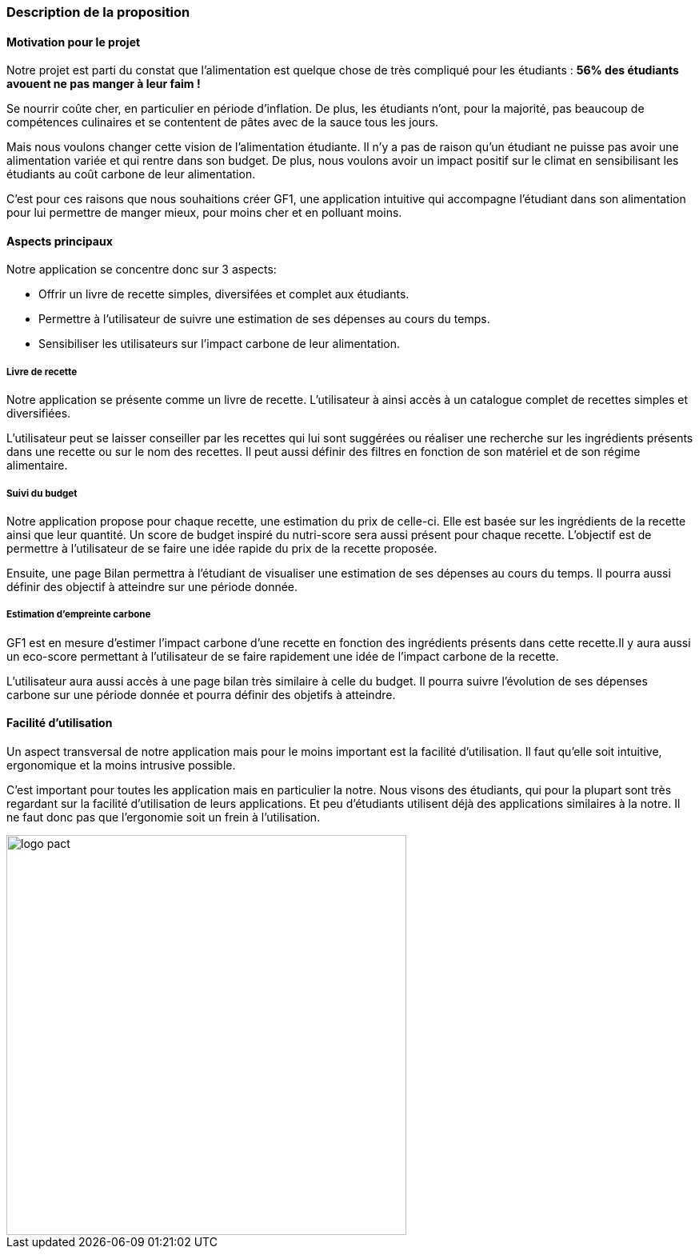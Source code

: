 
=== Description de la proposition

==== Motivation pour le projet


Notre projet est parti du constat que l’alimentation est quelque chose de très compliqué pour les étudiants : **56% des étudiants avouent ne pas manger à leur faim !** 

Se nourrir coûte cher, en particulier en période d’inflation. De plus, les étudiants n’ont, pour la majorité, pas beaucoup de compétences culinaires et se contentent de pâtes avec de la sauce tous les jours. 

Mais nous voulons changer cette vision de l’alimentation étudiante. Il n’y a pas de raison qu’un étudiant ne puisse pas avoir une alimentation variée et qui rentre dans son budget. De plus, nous voulons avoir un impact positif sur le climat en sensibilisant les étudiants au coût carbone de leur alimentation. 

C'est pour ces raisons que nous souhaitions créer GF1, une application intuitive qui accompagne l’étudiant dans son alimentation pour lui permettre de manger mieux, pour moins cher et en polluant moins. 


// Notre projet PACT est de développer une application pour aider les étudiants avec leur alimentation. Ce qui nous a motivé est le fait que la plupart des étudiants mangent mal et se font rarement à manger. Beaucoup citent le fait que la gestion de budget est plus compliqué lorsque l'on se fait à manger soi-même. La plupart des étudiants ont aussi du mal à faire leurs courses par manque d'organisation et d'habitude. De plus ils sont soit peu sensibilisés à l'impact carbone de leur alimentation ou ne connaissent pas de moyens d'y avoir accès. Les 3 entretiens que nous avons fait nous ont n'ont fait que confirmer ce que l'ont pensait déjà. L'application GF1 répond à un besoin réel et concret. Nous avons également relevé le besoin d'avoir une application ergonomique, peu intrusive et facile à utiliser.


==== Aspects principaux
Notre application se concentre donc sur 3 aspects:

- Offrir un livre de recette simples, diversifées et complet aux étudiants. 
- Permettre à l'utilisateur de suivre une estimation de ses dépenses au cours du temps.
- Sensibiliser les utilisateurs sur l'impact carbone de leur alimentation. 

// En prenant en compte tout ce qui est détaillé ci-dessus, nous avons décidé que notre projet aurait 3 fonctionnalités principales que nous considérons le coeur de notre projet:

// * suggestion des plats/création de listes de courses appropriées

// * suivi du budget

// * estimation d'empreinte carbone 


// ===== Suggestion des plats/création de listes de courses appropriées 
// Pour la suggestion des plats, notre application proposera des recettes à notre utilisateur qui pourra faire des recherches de recettes et trier selon différents critères. GF1 enregistrera les recettes effectuées/appréciées pour faire des propositions adaptées à l'utilisateur. En outre, lorsqu'une recette est selectionnée, GF1 génèrera une liste de courses à faire pour réaliser cette recette. À l'aide d'un simple système de cochage, GF1 peut être utilisé lors de l'achat des courses pour être sûr de ne rien oublier.

===== Livre de recette 
Notre application se présente comme un livre de recette. L'utilisateur à ainsi accès à un catalogue complet de recettes simples et diversifiées. 

L'utilisateur peut se laisser conseiller par les recettes qui lui sont suggérées ou réaliser une recherche sur les ingrédients présents dans une recette ou sur le nom des recettes. Il peut aussi définir des filtres en fonction de son matériel et de son régime alimentaire. 

===== Suivi du budget 
Notre application propose pour chaque recette, une estimation du prix de celle-ci. Elle est basée sur les ingrédients de la recette ainsi que leur quantité. Un score de budget inspiré du nutri-score sera aussi présent pour chaque recette. L'objectif est de permettre à l'utilisateur de se faire une idée rapide du prix de la recette proposée. 

Ensuite, une page Bilan permettra à l'étudiant de visualiser une estimation de ses dépenses au cours du temps. Il pourra aussi définir des objectif à atteindre sur une période donnée. 

// Notre application proposera de faire un suivi de budget en prenant en compte le budget de l'utilisateur et le prix des courses effectuées. L'utilisateur pourra aussi ajouter les achats qu'il a fait en dehors du cadre des recettes de l'application afin d'avoir un suivi précis même pour un utilisateur occasionnel.

===== Estimation d'empreinte carbone
GF1 est en mesure d'estimer l'impact carbone d'une recette en fonction des ingrédients présents dans cette recette.Il y aura aussi un eco-score permettant à l'utilisateur de se faire rapidement une idée de l'impact carbone de la recette. 

L'utilisateur aura aussi accès à une page bilan très similaire à celle du budget. Il pourra suivre l'évolution de ses dépenses carbone sur une période donnée et pourra définir des objetifs à atteindre. 

// GF1 connaitra l'empreinte carbone des aliments que l'utilisateur consomme. GF1 sera capable de faire un bilan sur un mois ou par repas de l'impact carbone des habitudes alimentaires de l'utilisateur.

==== Facilité d'utilisation
Un aspect transversal de notre application mais pour le moins important est la facilité d'utilisation. Il faut qu'elle soit intuitive, ergonomique et la moins intrusive possible. 

C'est important pour toutes les application mais en particulier la notre. Nous visons des étudiants, qui pour la plupart sont très regardant sur la facilité d'utilisation de leurs applications. Et peu d'étudiants utilisent déjà des applications similaires à la notre. Il ne faut donc pas que l'ergonomie soit un frein à l'utilisation. 


// Enfin, un aspect transversal dans notre projet sera le fait de créer une application simple, ergonomique, facile à utiliser et le moins intrusif possible. Ce sont des caractéristiques très importantes pour n'importe quel application mais en particulier pour nous. En effet, le publique que nous visons (les étudiants) sont très regardant sur la facilité d'utilisation d'une application. Notre diagramme de flot simple et clair illustre ce principe:


image::../images/GF1_flot.png[logo pact, 500, 500,align="center"]

